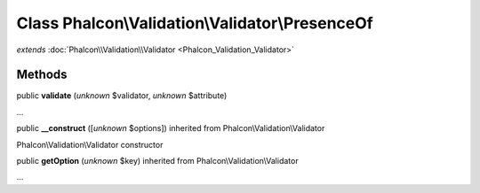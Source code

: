 Class **Phalcon\\Validation\\Validator\\PresenceOf**
====================================================

*extends* :doc:`Phalcon\\Validation\\Validator <Phalcon_Validation_Validator>`

Methods
---------

public  **validate** (*unknown* $validator, *unknown* $attribute)

...


public  **__construct** ([*unknown* $options]) inherited from Phalcon\\Validation\\Validator

Phalcon\\Validation\\Validator constructor



public  **getOption** (*unknown* $key) inherited from Phalcon\\Validation\\Validator

...


